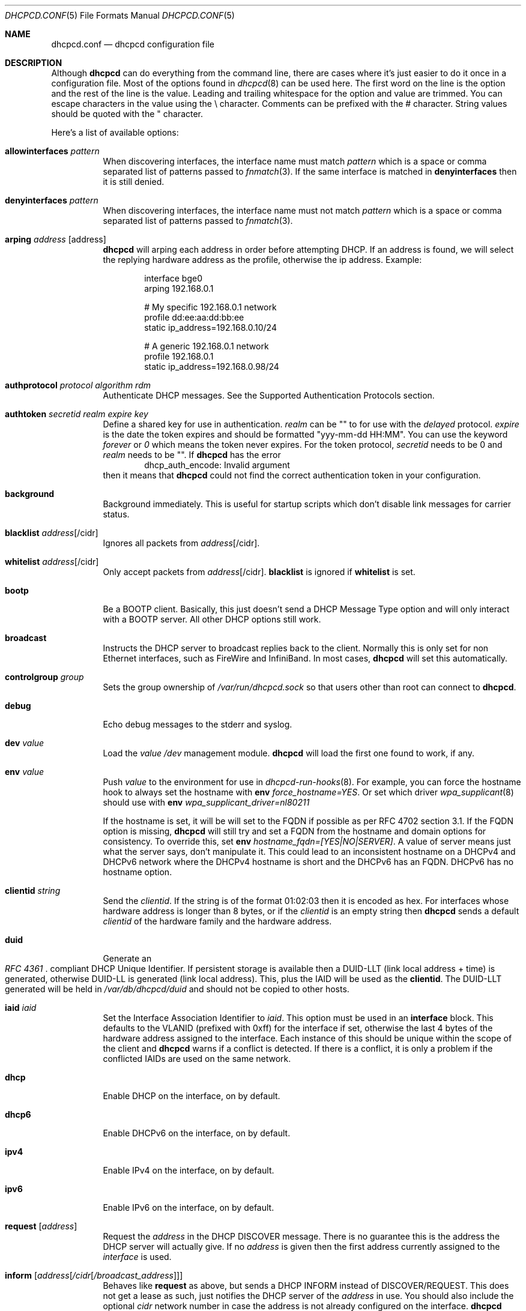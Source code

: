 .\" Copyright (c) 2006-2018 Roy Marples
.\" All rights reserved
.\"
.\" Redistribution and use in source and binary forms, with or without
.\" modification, are permitted provided that the following conditions
.\" are met:
.\" 1. Redistributions of source code must retain the above copyright
.\"    notice, this list of conditions and the following disclaimer.
.\" 2. Redistributions in binary form must reproduce the above copyright
.\"    notice, this list of conditions and the following disclaimer in the
.\"    documentation and/or other materials provided with the distribution.
.\"
.\" THIS SOFTWARE IS PROVIDED BY THE AUTHOR AND CONTRIBUTORS ``AS IS'' AND
.\" ANY EXPRESS OR IMPLIED WARRANTIES, INCLUDING, BUT NOT LIMITED TO, THE
.\" IMPLIED WARRANTIES OF MERCHANTABILITY AND FITNESS FOR A PARTICULAR PURPOSE
.\" ARE DISCLAIMED.  IN NO EVENT SHALL THE AUTHOR OR CONTRIBUTORS BE LIABLE
.\" FOR ANY DIRECT, INDIRECT, INCIDENTAL, SPECIAL, EXEMPLARY, OR CONSEQUENTIAL
.\" DAMAGES (INCLUDING, BUT NOT LIMITED TO, PROCUREMENT OF SUBSTITUTE GOODS
.\" OR SERVICES; LOSS OF USE, DATA, OR PROFITS; OR BUSINESS INTERRUPTION)
.\" HOWEVER CAUSED AND ON ANY THEORY OF LIABILITY, WHETHER IN CONTRACT, STRICT
.\" LIABILITY, OR TORT (INCLUDING NEGLIGENCE OR OTHERWISE) ARISING IN ANY WAY
.\" OUT OF THE USE OF THIS SOFTWARE, EVEN IF ADVISED OF THE POSSIBILITY OF
.\" SUCH DAMAGE.
.\"
.Dd February 2, 2018
.Dt DHCPCD.CONF 5
.Os
.Sh NAME
.Nm dhcpcd.conf
.Nd dhcpcd configuration file
.Sh DESCRIPTION
Although
.Nm dhcpcd
can do everything from the command line, there are cases where it's just easier
to do it once in a configuration file.
Most of the options found in
.Xr dhcpcd 8
can be used here.
The first word on the line is the option and the rest of the line is the value.
Leading and trailing whitespace for the option and value are trimmed.
You can escape characters in the value using the \\ character.
Comments can be prefixed with the # character.
String values should be quoted with the " character.
.Pp
Here's a list of available options:
.Bl -tag -width indent
.It Ic allowinterfaces Ar pattern
When discovering interfaces, the interface name must match
.Ar pattern
which is a space or comma separated list of patterns passed to
.Xr fnmatch 3 .
If the same interface is matched in
.Ic denyinterfaces
then it is still denied.
.It Ic denyinterfaces Ar pattern
When discovering interfaces, the interface name must not match
.Ar pattern
which is a space or comma separated list of patterns passed to
.Xr fnmatch 3 .
.It Ic arping Ar address Op address
.Nm dhcpcd
will arping each address in order before attempting DHCP.
If an address is found, we will select the replying hardware address as the
profile, otherwise the ip address.
Example:
.Pp
.D1 interface bge0
.D1 arping 192.168.0.1
.Pp
.D1 # My specific 192.168.0.1 network
.D1 profile dd:ee:aa:dd:bb:ee
.D1 static ip_address=192.168.0.10/24
.Pp
.D1 # A generic 192.168.0.1 network
.D1 profile 192.168.0.1
.D1 static ip_address=192.168.0.98/24
.It Ic authprotocol Ar protocol Ar algorithm Ar rdm
Authenticate DHCP messages.
See the Supported Authentication Protocols section.
.It Ic authtoken Ar secretid Ar realm Ar expire Ar key
Define a shared key for use in authentication.
.Ar realm
can be "" to for use with the
.Ar delayed
protocol.
.Ar expire
is the date the token expires and should be formatted "yyy-mm-dd HH:MM".
You can use the keyword
.Ar forever
or
.Ar 0
which means the token never expires.
For the token protocol,
.Ar secretid
needs to be 0 and
.Ar realm
needs to be "".
If
.Nm dhcpcd
has the error
.D1 dhcp_auth_encode: Invalid argument
then it means that
.Nm dhcpcd
could not find the correct authentication token in your configuration.
.It Ic background
Background immediately.
This is useful for startup scripts which don't disable link messages for
carrier status.
.It Ic blacklist Ar address Ns Op /cidr
Ignores all packets from
.Ar address Ns Op /cidr .
.It Ic whitelist Ar address Ns Op /cidr
Only accept packets from
.Ar address Ns Op /cidr .
.Ic blacklist
is ignored if
.Ic whitelist
is set.
.It Ic bootp
Be a BOOTP client.
Basically, this just doesn't send a DHCP Message Type option and will only
interact with a BOOTP server.
All other DHCP options still work.
.It Ic broadcast
Instructs the DHCP server to broadcast replies back to the client.
Normally this is only set for non Ethernet interfaces,
such as FireWire and InfiniBand.
In most cases,
.Nm dhcpcd
will set this automatically.
.It Ic controlgroup Ar group
Sets the group ownership of
.Pa /var/run/dhcpcd.sock
so that users other than root can connect to
.Nm dhcpcd .
.It Ic debug
Echo debug messages to the stderr and syslog.
.It Ic dev Ar value
Load the
.Ar value
.Pa /dev
management module.
.Nm dhcpcd
will load the first one found to work, if any.
.It Ic env Ar value
Push
.Ar value
to the environment for use in
.Xr dhcpcd-run-hooks 8 .
For example, you can force the hostname hook to always set the hostname with
.Ic env
.Va force_hostname=YES .
Or set which driver
.Xr wpa_supplicant 8
should use with
.Ic env
.Va wpa_supplicant_driver=nl80211
.Pp
If the hostname is set, it will be will set to the FQDN if possible as per
RFC 4702 section 3.1.
If the FQDN option is missing,
.Nm dhcpcd
will still try and set a FQDN from the hostname and domain options for
consistency.
To override this, set
.Ic env
.Va hostname_fqdn=[YES|NO|SERVER] .
A value of server means just what the server says, don't manipulate it.
This could lead to an inconsistent hostname on a DHCPv4 and DHCPv6 network
where the DHCPv4 hostname is short and the DHCPv6 has an FQDN.
DHCPv6 has no hostname option.
.It Ic clientid Ar string
Send the
.Ar clientid .
If the string is of the format 01:02:03 then it is encoded as hex.
For interfaces whose hardware address is longer than 8 bytes, or if the
.Ar clientid
is an empty string then
.Nm dhcpcd
sends a default
.Ar clientid
of the hardware family and the hardware address.
.It Ic duid
Generate an
.Rs
.%T "RFC 4361"
.Re
compliant DHCP Unique Identifier.
If persistent storage is available then a DUID-LLT (link local address + time)
is generated, otherwise DUID-LL is generated (link local address).
This, plus the IAID will be used as the
.Ic clientid .
The DUID-LLT generated will be held in
.Pa /var/db/dhcpcd/duid
and should not be copied to other hosts.
.It Ic iaid Ar iaid
Set the Interface Association Identifier to
.Ar iaid .
This option must be used in an
.Ic interface
block.
This defaults to the VLANID (prefixed with 0xff) for the interface if set,
otherwise the last 4 bytes of the hardware address assigned to the
interface.
Each instance of this should be unique within the scope of the client and
.Nm dhcpcd
warns if a conflict is detected.
If there is a conflict, it is only a problem if the conflicted IAIDs are
used on the same network.
.It Ic dhcp
Enable DHCP on the interface, on by default.
.It Ic dhcp6
Enable DHCPv6 on the interface, on by default.
.It Ic ipv4
Enable IPv4 on the interface, on by default.
.It Ic ipv6
Enable IPv6 on the interface, on by default.
.It Ic request Op Ar address
Request the
.Ar address
in the DHCP DISCOVER message.
There is no guarantee this is the address the DHCP server will actually give.
If no
.Ar address
is given then the first address currently assigned to the
.Ar interface
is used.
.It Ic inform Op Ar address Ns Op Ar /cidr Ns Op Ar /broadcast_address
Behaves like
.Ic request
as above, but sends a DHCP INFORM instead of DISCOVER/REQUEST.
This does not get a lease as such, just notifies the DHCP server of the
.Ar address
in use.
You should also include the optional
.Ar cidr
network number in case the address is not already configured on the interface.
.Nm dhcpcd
remains running and pretends it has an infinite lease.
.Nm dhcpcd
will not de-configure the interface when it exits.
If
.Nm dhcpcd
fails to contact a DHCP server then it returns a failure instead of falling
back on IPv4LL.
.It Ic inform6
Performs a DHCPv6 Information Request.
No address is requested or specified, but all other DHCPv6 options are allowed.
This is normally performed automatically when the IPv6 Router Advertises
that the client should perform this operation.
This option is only needed when
.Nm dhcpcd
is not processing IPv6RA messages and the need for DHCPv6 Information Request
exists.
.It Ic persistent
.Nm dhcpcd
normally de-configures the interface and configuration when it exits.
Sometimes, this isn't desirable if, for example, you have root mounted over
NFS or SSH clients connect to this host and they need to be notified of
the host shutting down.
You can use this option to stop this from happening.
.It Ic fallback Ar profile
Fallback to using this profile if DHCP fails.
This allows you to configure a static profile instead of using ZeroConf.
.It Ic hostname Ar name
Sends the hostname
.Ar name
to the DHCP server so it can be registered in DNS.
If
.Ar name
is an empty string then the current system hostname is sent.
If
.Ar name
is a FQDN (ie, contains a .) then it will be encoded as such.
.It Ic hostname_short
Sends the short hostname to the DHCP server instead of the FQDN.
This is useful because DHCP servers will not register the FQDN in their
DNS if the domain part does not match theirs.
.Pp
Also, see the
.Ic env
option above to control how the hostname is set on the host.
.It Ic ia_na Op Ar iaid Op / address
Request a DHCPv6 Normal Address for
.Ar iaid .
.Ar iaid
defaults to the
.Ic iaid
option as described above.
You can request more than one ia_na by specifying a unique
.Ar iaid
for each one.
.It Ic ia_ta Op Ar iaid
Request a DHCPv6 Temporary Address for
.Ar iaid .
You can request more than one ia_ta by specifying a unique
.Ar iaid
for each one.
.It Ic ia_pd Op Ar iaid Oo / Ar prefix / Ar prefix_len Oc Op Ar interface Op / Ar sla_id Op / Ar prefix_len Op / Ar suffix
Request a DHCPv6 Delegated Prefix for
.Ar iaid .
This option must be used in an
.Ic interface
block.
Unless a
.Ar sla_id
of 0 is assigned with the same resultant prefix length as the delegation,
a reject route is installed for the Delegated Prefix to
stop unallocated addresses being resolved upstream.
If no
.Ar interface
is given then we will assign a prefix to every other interface with a
.Ar sla_id
equivalent to the interface index assigned by the OS.
Otherwise addresses are only assigned for each
.Ar interface
and
.Ar sla_id .
Each assigned address will have a
.Ar suffix ,
defaulting to 1.
If the
.Ar suffix
is 0 then a slaac address is assigned.
You cannot assign a prefix to the requesting interface unless the
DHCPv6 server supports
.Li RFC6603
Prefix Exclude Option.
.Nm dhcpcd
has to be running for all the interfaces it is delegating to.
A default
.Ar prefix_len
of 64 is assumed, unless the maximum
.Ar sla_id
does not fit.
In this case
.Ar prefix_len
is increased to the highest multiple of 8 that can accommodate the
.Ar sla_id .
.Ar sla_id
is an integer which must be unique inside the
.Ar iaid
and is added to the prefix which must fit inside
.Ar prefix_len
less the length of the delegated prefix.
You can specify multiple
.Ar interface /
.Ar sla_id /
.Ar prefix_len
per
.Ic ia_pd ,
space separated.
IPv6RS should be disabled globally when requesting a Prefix Delegation.
.Pp
In the following example eth0 is the externally facing interface to be
configured for both IPv4 and IPv6.
The DHCPv4 server will provide us with an IPv4 address and a default route.
The DHCPv6 server is going to provide us with an IPv6 address, a default
route and a /64 subnet to be delegated to the internal interface.
The eth1 interface will be automatically configured
for IPv6 using the first address (::1) from the delegated prefix.
A second prefix is requested and assigned to two other interfaces.
.Xr rtadvd 8
can be used with an empty configuration file on eth1, eth2 and eth3,
to provide automatic
IPv6 address configuration for the internal network.
.Bd -literal
noipv6rs                 # disable routing solicitation
denyinterfaces eth2      # Don't touch eth2 at all
interface eth0
  ipv6rs                 # enable routing solicitation get the
                         # default IPv6 route
  ia_na 1                # request an IPv6 address
  ia_pd 2 eth1/0         # request a PD and assign it to eth1
  ia_pd 3 eth2/1 eth3/2  # req a PD and assign it to eth2 and eth3
.Ed
.It Ic ipv4only
Only configure IPv4.
.It Ic ipv6only
Only configure IPv6.
.It Ic fqdn Op disable | ptr | both
ptr just asks the DHCP server to update the PTR
record of the host in DNS whereas both also updates the A record.
disable will disable the FQDN option.
The default is both.
.Nm dhcpcd
itself never does any DNS updates.
.Nm dhcpcd
encodes the FQDN hostname as specified in
.Li RFC1035 .
.It Ic interface Ar interface
Subsequent options are only parsed for this
.Ar interface .
.It Ic ipv6ra_autoconf
Generate SLAAC addresses for each Prefix advertised by a
Router Advertisement message with the Auto flag set.
On by default.
.It Ic ipv6ra_noautoconf
Disables the above option.
.It Ic ipv6ra_fork
By default, when
.Nm dhcpcd
receives an IPv6 RA,
.Nm dhcpcd
will only fork to the background if the RA contains at least one unexpired
RDNSS option and a valid prefix or no DHCPv6 instruction.
Set this option so to make
.Nm dhcpcd
always fork on an RA.
.It Ic ipv6rs
Enables IPv6 Router Advertisement solicitation.
This is on by default, but is documented here in the case where it is disabled
globally but needs to be enabled for one interface.
.It Ic leasetime Ar seconds
Request a leasetime of
.Ar seconds .
.It Ic logfile Ar logfile
Writes to the specified
.Ar logfile
rather than
.Xr syslog 3 .
The
.Ar logfile
is reopened when
.Nm dhcpcd
receives the
.Dv SIGUSR2
signal.
.It Ic metric Ar metric
Metrics are used to prefer an interface over another one, lowest wins.
.Nm dhcpcd
will supply a default metric of 200 +
.Xr if_nametoindex 3 .
An extra 100 will be added for wireless interfaces.
.It Ic mudurl Ar url 
Specifies the URL for a manufacturer usage description (MUD).
The description is used by upstream network devices to instantiate any
desired access lists.
See draft-ietf-opsawg-mud for more information.
.It Ic noalias
Any pre-existing IPv4 addresses existing address will be removed from the
interface when adding a new IPv4 address.
.It Ic noarp
Don't send any ARP requests.
This also disables IPv4LL.
.It Ic noauthrequired
Don't require authentication even though we requested it.
Also allows FORCERENEW and RECONFIGURE messages without authentication.
.It Ic nodelay
Don't delay for an initial randomised time when starting protocols.
.It Ic nodev
Don't load
.Pa /dev
management modules.
.It Ic nodhcp
Don't start DHCP or listen to DHCP messages.
This is only useful when allowing IPv4LL.
.It Ic nodhcp6
Don't start DHCPv6 or listen to DHCPv6 messages.
Normally DHCPv6 is started by a RA instruction or configuration.
.It Ic nogateway
Don't install any default routes.
.It Ic gateway
Install a default route if available (default).
.It Ic nohook Ar script
Don't run this hook script.
Matches full name, or prefixed with 2 numbers optionally ending with
.Pa .sh .
.Pp
So to stop
.Nm dhcpcd
from touching your DNS settings or starting wpa_supplicant you would do:-
.D1 nohook resolv.conf, wpa_supplicant
.It Ic noipv4
Don't attempt to configure an IPv4 address.
.It Ic noipv4ll
Don't attempt to obtain an IPv4LL address if we failed to get one via DHCP.
See
.Rs
.%T "RFC 3927"
.Re
.It Ic noipv6
Don't solicit or accept IPv6 Router Advertisements and DHCPv6.
.It Ic noipv6rs
Don't solicit or accept IPv6 Router Advertisements.
.It Ic nolink
Don't receive link messages about carrier status.
You should only set this for buggy interface drivers.
.It Ic noup
Don't bring the interface up when in master mode.
If
.Nm
cannot determine the carrier state,
.Nm
will enter a tight polling loop until the interface is marked up and running
or a valid carrier state is reported.
.It Ic option Ar option
Requests the
.Ar option
from the server.
It can be a variable to be used in
.Xr dhcpcd-run-hooks 8
or the numerical value.
You can specify more
.Ar option Ns s
separated by commas, spaces or more
.Ic option
lines.
.Ar option
Prepend dhcp6_ to
.Ar option
to request a DHCPv6 option.
If no DHCPv6 options are configured,
then DHCPv4 options are mapped to equivalent DHCPv6 options.
.Pp
Prepend nd_ to
.Ar option
to handle ND options, but this only works for the
.Ic nooption ,
.Ic reject
and
.Ic require
options.
.Pp
To see a list of options you can use, call
.Nm dhcpcd
with the
.Fl V , Fl Fl variables
argument.
.It Ic nooption Ar option
Remove the option from the message before it's processed.
.It Ic require Ar option
Requires the
.Ar option
to be present in all messages, otherwise the message is ignored.
To enforce that
.Nm dhcpcd
only responds to DHCP servers and not BOOTP servers, you can
.Ic require
.Ar dhcp_message_type .
This isn't an exact science though because a BOOTP server can send DHCP like
options.
.It Ic reject Ar option
Reject a message that contains the
.Ar option .
This is useful when you cannot use
.Ic require
to select / de-select BOOTP messages.
.It Ic destination Ar option
If
.Nm
detects an address added to a point to point interface (PPP, TUN, etc) then
it will set the listed DHCP options to the destination address of the
interface.
.It Ic profile Ar name
Subsequent options are only parsed for this profile
.Ar name .
.It Ic quiet
Suppress any dhcpcd output to the console, except for errors.
.It Ic reboot Ar seconds
Allow
.Ar reboot
seconds before moving to the DISCOVER phase if we have an old lease to use
and moving from DISCOVER to IPv4LL if no reply.
The default is 5 seconds.
A setting of 0 seconds causes
.Nm dhcpcd
to skip the REBOOT phase and go straight into DISCOVER.
This is desirable for mobile users because if you change from network A to
network B and they use the same subnet and the address from network A isn't
in use on network B, then the DHCP server will remain silent even if
authoritative which means
.Nm dhcpcd
will timeout before moving back to the DISCOVER phase.
.It Ic release
.Nm dhcpcd
will release the lease prior to stopping the interface.
.It Ic script Ar script
Use
.Ar script
instead of the default
.Pa /libexec/dhcpcd-run-hooks .
.It Ic ssid Ar ssid
Subsequent options are only parsed for this wireless
.Ar ssid .
.It Ic slaac Op Ar hwaddr | Ar private
Selects the interface identifier used for SLAAC generated IPv6 addresses.
If
.Ar private
is used, a RFC7217 address is generated.
.It Ic static Ar value
Configures a static
.Ar value .
If you set
.Ic ip_address
then
.Nm dhcpcd
will not attempt to obtain a lease and just use the value for the address with
an infinite lease time.
If you set
.Ic ip6_address ,
.Nm dhcpcd
will continue auto-configuation as normal.
.Pp
Here is an example which configures two static address, overriding the default
IPv4 broadcast address, an IPv4 router, DNS and disables IPv6 auto-configuration.
You could also use the
.Ic inform6
command here if you wished to obtain more information via DHCPv6.
For IPv4, you should use the
.Ic inform Ar ipaddress
option instead of setting a static address.
.D1 interface eth0
.D1 noipv6rs
.D1 static ip_address=192.168.0.10/24
.D1 static broadcast_address=192.168.0.63
.D1 static ip6_address=fd51:42f8:caae:d92e::ff/64
.D1 static routers=192.168.0.1
.D1 static domain_name_servers=192.168.0.1 fd51:42f8:caae:d92e::1
.Pp
Here is an example for PPP which gives the destination a default route.
It uses the special destination keyword to insert the destination address
into the value.
.D1 interface ppp0
.D1 static ip_address=
.D1 destination routers
.It Ic timeout Ar seconds
Timeout after
.Ar seconds ,
instead of the default 30.
A setting of 0
.Ar seconds
causes
.Nm dhcpcd
to wait forever to get a lease.
If
.Nm dhcpcd
is working on a single interface then
.Nm dhcpcd
will exit when a timeout occurs, otherwise
.Nm dhcpcd
will fork into the background.
If using IPv4LL then
.Nm dhcpcd
start the IPv4LL process after the timeout and then wait a little longer
before really timing out.
.It Ic userclass Ar string
Tag the DHCPv4 messages with the userclass.
You can specify more than one.
.It Ic vendor Ar code , Ns Ar value
Add an encapsulated vendor option.
.Ar code
should be between 1 and 254 inclusive.
To add a raw vendor string, omit
.Ar code
but keep the comma.
Examples.
.Pp
Set the vendor option 01 with an IP address.
.D1 vendor 01,192.168.0.2
Set the vendor option 02 with a hex code.
.D1 vendor 02,01:02:03:04:05
Set the vendor option 03 with an IP address as a string.
.D1 vendor 03,\e"192.168.0.2\e"
Set un-encapsulated vendor option to hello world.
.D1 vendor ,"hello world"
.It Ic vendorclassid Ar string
Set the DHCP Vendor Class.
DHCPv6 has it's own option as shown below.
The default is
dhcpcd-<version>:<os>:<machine>:<platform>.
For example
.D1 dhcpcd-5.5.6:NetBSD-6.99.5:i386:i386
If not set then none is sent.
Some badly configured DHCP servers reject unknown vendorclassids.
To work around it, try and impersonate Windows by using the MSFT vendorclassid.
.It Ic vendclass Ar en Ar data
Add the DHCPv6 Vendor Indetifying Vendor Class with the IANA assigned Enterprise
Number
.Ar en
with the
.Ar data .
This option can be set more than once to add more data, but the behaviour,
as per
.Xr RFC 3925
is undefined if the Enterprise Number differs.
.It Ic waitip Op 4 | 6
Wait for an address to be assigned before forking to the background.
4 means wait for an IPv4 address to be assigned.
6 means wait for an IPv6 address to be assigned.
If no argument is given,
.Nm
will wait for any address protocol to be assigned.
It is possible to wait for more than one address protocol and
.Nm
will only fork to the background when all waiting conditions are satisfied.
.It Ic xidhwaddr
Use the last four bytes of the hardware address as the DHCP xid instead
of a randomly generated number.
.El
.Ss Defining new options
DHCP, ND and DHCPv6 allow for the use of custom options.
Each option needs to be started with the
.Ic define ,
.If definend
or
.Ic define6
directive.
This can optionally be followed by both
.Ic embed
or
.Ic encap
options.
Both can be specified more than once and
.Ic embed
must come before
.Ic encap .
.Bl -tag -width indent
.It Ic define Ar code Ar type Ar variable
Defines the DHCP option
.Ar code
of
.Ar type
with a name of
.Ar variable
exported to
.Xr dhcpcd-run-hooks 8 .
.It Ic definend Ar code Ar type Ar variable
Defines the ND option
.Ar code
of
.Ar type
with a name of
.Ar variable
exported to
.Xr dhcpcd-run-hooks 8 ,
with a prefix of
.Va _nd .
.It Ic define6 Ar code Ar type Ar variable
Defines the DHCPv6 option
.Ar code
of
.Ar type
with a name of
.Ar variable
exported to
.Xr dhcpcd-run-hooks 8 ,
with a prefix of
.Va _dhcp6 .
.It Ic vendopt Ar code Ar type Ar variable
Defines the Vendor-Identifying Vendor Options.
The
.Ar code
is the IANA Enterprise Number which will uniquely describe the encapsulated
options.
.Ar type
is normally
.Ar encap .
.Ar variable
names the Vendor option to be exported.
.It Ic embed Ar type Ar variable
Defines an embedded variable within the defined option.
The length is determined by the
.Ar type .
If the
.Ar variable
is not the same as defined in the parent option,
it is prefixed with the parent
.Ar variable
first with an underscore.
If the
.Ar variable
has the name of
.Ar reserved
then it is not processed.
.It Ic encap Ar code Ar type Ar variable
Defines an encapsulated variable within the defined option.
The length is determined by the
.Ar type .
If the
.Ar variable
is not the same as defined in the parent option,
it is prefixed with the parent
.Ar variable
first with an underscore.
.El
.Ss Type prefix
These keywords come before the type itself, to describe it more fully.
You can use more than one, but they must appear in the order listed below.
.Bl -tag -width -indent
.It Ic request
Requests the option by default without having to be specified in user
configuration
.It Ic norequest
This option cannot be requested, regardless of user configuration
.It Ic optional
This option is optional.
Only makes sense for embedded options where like the client FQDN option where
the FQDN string itself is optional.
.It Ic index
The option can appear more than once and will be indexed.
.It Ic array
The option data is split into a space separated array, each element being
the same type.
.El
.Ss Types to define
The type directly affects the length of data consumed inside the option.
Any remaining data is normally discarded.
Lengths can be specified for string and binhex types, but this is generally
with other data embedded afterwards in the same option.
.Bl -tag -width indent
.It Ic ipaddress
An IPv4 address, 4 bytes.
.It Ic ip6address
An IPv6 address, 16 bytes.
.It Ic string Op : Ic length
A NVT ASCII string of printable characters.
.It Ic byte
A byte.
.It Ic bitflags : Ic flags
A byte represented as a string of flags, most significant bit first.
For example, using ABCDEFGH then A would equal 10000000, B 01000000,
C 00100000, etc.
If the bit is not set, the flag is not printed.
A flag of 0 is not printed even if the bit position is set.
This is to allow reservation of the first bits while assigning the last bits.
.It Ic int16
A signed 16bit integer, 2 bytes.
.It Ic uint16
An unsigned 16bit integer, 2 bytes.
.It Ic int32
A signed 32bit integer, 4 bytes.
.It Ic uint32
An unsigned 32bit integer, 4 bytes.
.It Ic flag
A fixed value (1) to indicate that the option is present, 0 bytes.
.It Ic domain
A RFC 3397 encoded string.
.It Ic dname
A RFC 1035 validated string.
.It Ic binhex Op : Ic length
Binary data expressed as hexadecimal.
.It Ic embed
Contains embedded options (implies encap as well).
.It Ic encap
Contains encapsulated options (implies embed as well).
.It Ic option
References an option from the global definition.
.El
.Ss Example definition
.D1 # DHCP option 81, Fully Qualified Domain Name, RFC4702
.D1 define 81 embed fqdn
.D1 embed byte flags
.D1 embed byte rcode1
.D1 embed byte rcode2
.D1 embed domain fqdn
.Pp
.D1 # DHCP option 125, Vendor Specific Information Option, RFC3925
.D1 define 125 encap vsio
.D1 embed uint32 enterprise_number
.D1 # Options defined for the enterprise number
.D1 encap 1 ipaddress ipaddress
.Ss Supported Authentication Protocols
.Bl -tag -width -indent
.It Ic token
Sends and expects the token with the secretid 0 and realm of "" in each message.
.It Ic delayedrealm
Delayed Authentication.
.Nm dhcpcd
will send an authentication option with no key or MAC.
The server will see this option, and select a key for
.Nm , writing the
.Ar realm
and
.Ar secretid
in it.
.Nm dhcpcd
will then look for a non-expired token with a matching realm and secretid.
This token is used to authenticate all other messages.
.It Ic delayed
Same as above, but without a realm.
.El
.Ss Supported Authentication Algorithms
If none specified,
.Ic hmac-md5
is the default.
.Bl -tag -width -indent
.It Ic hmac-md5
.El
.Ss Supported Replay Detection Mechanisms
If none specified,
.Ic monotonic
is the default.
If this is changed from what was previously used,
or the means of calculating or storing it is broken then the DHCP server
will probably have to have its notion of the clients Replay Detection Value
reset.
.Bl -tag -width -indent
.It Ic monocounter
Read the number in the file
.Pa /var/db/dhcpcd/dhcpcd-rdm.monotonic
and add one to it.
.It Ic monotime
Create a NTP timestamp from the system time.
.It Ic monotonic
Same as
.Ic monotime .
.El
.Sh SEE ALSO
.Xr fnmatch 3 ,
.Xr if_nametoindex 3 ,
.Xr dhcpcd 8 ,
.Xr dhcpcd-run-hooks 8
.Sh AUTHORS
.An Roy Marples Aq Mt roy@marples.name
.Sh BUGS
Please report them to
.Lk http://roy.marples.name/projects/dhcpcd
